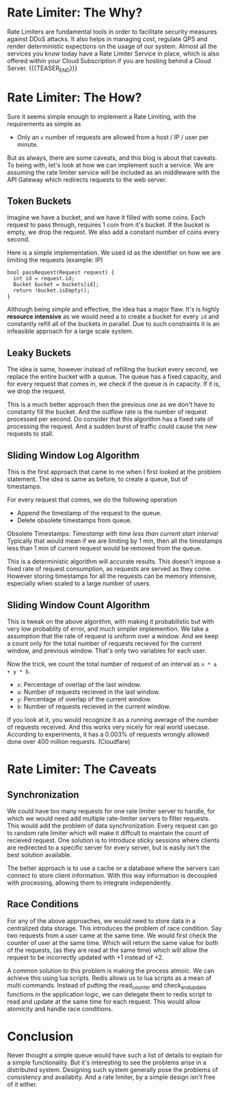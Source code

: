 #+BEGIN_COMMENT
.. title: Rate Limiter
.. slug: rate-limiter
.. date: 2023-06-19 01:08:08 UTC+05:30
.. tags: 
.. category: 
.. link: 
.. description: 
.. type: text

#+END_COMMENT

* Rate Limiter: The Why?

Rate Limiters are fundamental tools in order to facilitate security measures against DDoS attacks. It also helps in managing cost, regulate QPS and render deterministic expections on the usage of our system. Almost all the services you know today have a Rate Limiter Service in place, which is also offered within your Cloud Subscription if you are hosting behind a Cloud Server.
{{{TEASER_END}}}
* Rate Limiter: The How?

Sure it seems simple enough to implement a Rate Limiting, with the requirements as simple as

 - Only an ~x~ number of requests are allowed from a host / IP / user per minute.

But as always, there are some caveats, and this blog is about that caveats. To being with, let's look at how we can implement such a service. We are assuming the rate limiter service will be included as an middleware with the API Gateway which redirects requests to the web server.

** Token Buckets
Imagine we have a bucket, and we have it filled with some coins. Each request to pass through, requires 1 coin from it's bucket. If the bucket is empty, we drop the request. We also add a constant number of coins every second.

Here is a simple implementation. We used id as the identifier on how we are limiting the requests (example: IP)

#+BEGIN_SRC c++
  bool passRequest(Request request) {
    int id = request.id;
    Bucket bucket = buckets[id];
    return !bucket.isEmpty();
  }
#+END_SRC

Although being simple and effective, the idea has a major flaw. It's is highly *resource intensive* as we would need a to create a bucket for every ~id~ and constantly refill all of the buckets in parallel. Due to such constraints it is an infeasible approach for a large scale system.

** Leaky Buckets

The idea is same, however instead of refilling the bucket every second, we replace the entire bucket with a queue. The queue has a fixed capacity, and for every request that comes in, we check if the queue is in capacity. If it is, we drop the request.

This is a much better approach then the previous one as we don't have to constanty fill the bucket. And the outflow rate is the number of request processed per second. Do consider that this algorithm has a fixed rate of processing the request. And a sudden burst of traffic could cause the new requests to stall.

** Sliding Window Log Algorithm

This is the first approach that came to me when I first looked at the problem statement. The idea is same as before, to create a queue, but of timestamps.

For every request that comes, we do the following operation

- Append the timestamp of the request to the queue.
- Delete obsolete timestamps from queue.

Obsolete Timestamps: /Timestamp with time less than current start interval/
Typically that would mean if we are limiting by 1 min, then all the timestamps less than 1 min of current request would be removed from the queue.

This is a deterministic algorithm will accurate results. This doesn't impose a fixed rate of request consumption, as requests are served as they come. However storing timestamps for all the requests can be memory intensive, especially when scaled to a large number of users.

** Sliding Window Count Algorithm

This is tweak on the above algorithm, with making it probabilistic but with very low probablity of error, and much simpler implemention.
We take a assumption that the rate of request is uniform over a window. And we keep a count only for the total number of requests recieved for the current window, and previous window. That's only two variables for each user.

Now the trick, we count the total number of request of an interval as ~x * a + y * b~.
- ~x~: Percentage of overlap of the last window.
- ~a~: Number of requests recieved in the last window.
- ~y~: Percentage of overlap of the current window.
- ~b~: Number of requests recieved in the current window.

If you look at it, you would recognize it as a running average of the number of requests received. And this works very nicely for real world usecase. According to experiments, it has a 0.003% of requests wrongly allowed done over 400 million requests. (Cloudfare)

* Rate Limiter: The Caveats

** Synchronization

We could have too many requests for one rate limiter server to handle, for which we would need add multiple rate-limiter servers to filter requests. This would add the problem of data synchronization. Every request can go to random rate limiter which will make it diffcult to maintain the count of recieved request. One solution is to introduce sticky sessions where clients are redirected to a specific server for every server, but is easily isn't the best solution available.

The better approach is to use a cache or a database where the servers can connect to store client information. With this way information is decoupled with processing, allowing them to integrate independently.

** Race Conditions

For any of the above approaches, we would need to store data in a centralized data storage. This introduces the problem of race condition. Say two requests from a user came at the same time. We would first check the counter of user at the same time. Which will return the same value for both of the requests, (as they are read at the same time) which will allow the request to be incorrectly updated with +1 instead of +2.

A common solution to this problem is making the process atmoic. We can achieve this using lua scripts. Redis allows us to lua scripts as a mean of multi commands. Instead of putting the read_counter and check_and_update functions in the application logic, we can delegate them to redis script to read and update at the same time for each request. This would allow atomicity and handle race conditions.

* Conclusion

Never thought a simple queue would have such a list of details to explain for a simple functionality. But it's interesting to see the problems arise in a distributed system. Designing such system generally pose the problems of consistency and availabity. And a rate limiter, by a simple design isn't free of it either.
